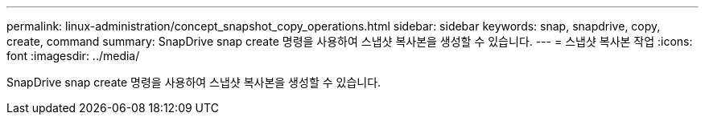 ---
permalink: linux-administration/concept_snapshot_copy_operations.html 
sidebar: sidebar 
keywords: snap, snapdrive, copy, create, command 
summary: SnapDrive snap create 명령을 사용하여 스냅샷 복사본을 생성할 수 있습니다. 
---
= 스냅샷 복사본 작업
:icons: font
:imagesdir: ../media/


[role="lead"]
SnapDrive snap create 명령을 사용하여 스냅샷 복사본을 생성할 수 있습니다.
